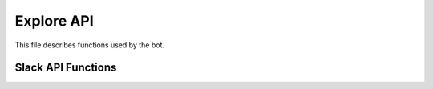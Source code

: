 Explore API
*****

This file describes functions used by the bot.

Slack API Functions 
====================

.. py:function:: api_call(method, data=None, token=TOKEN):

   encapsuler les méthodes proposé par slack pour avoir accès à son API. token = token délivré par slack  et data = parametre suplementaire en cas d'envoie de message.
